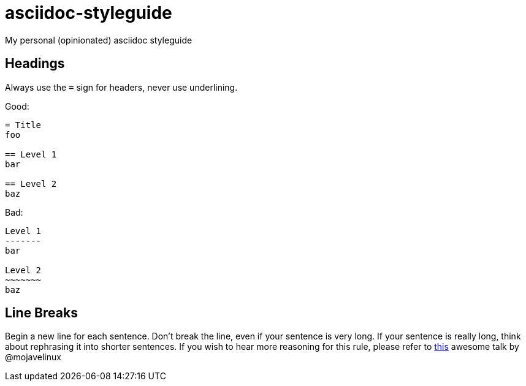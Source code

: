 = asciidoc-styleguide
My personal (opinionated) asciidoc styleguide

== Headings

Always use the `=` sign for headers, never use underlining.

Good:

----
= Title
foo

== Level 1
bar

== Level 2
baz
----

Bad:

----
Level 1
-------
bar

Level 2
~~~~~~~
baz
----

== Line Breaks

Begin a new line for each sentence.
Don't break the line, even if your sentence is very long.
If your sentence is really long, think about rephrasing it into shorter sentences.
If you wish to hear more reasoning for this rule, please refer to https://www.youtube.com/watch?v=r6RXRi5pBXg[this] awesome talk by @mojavelinux

